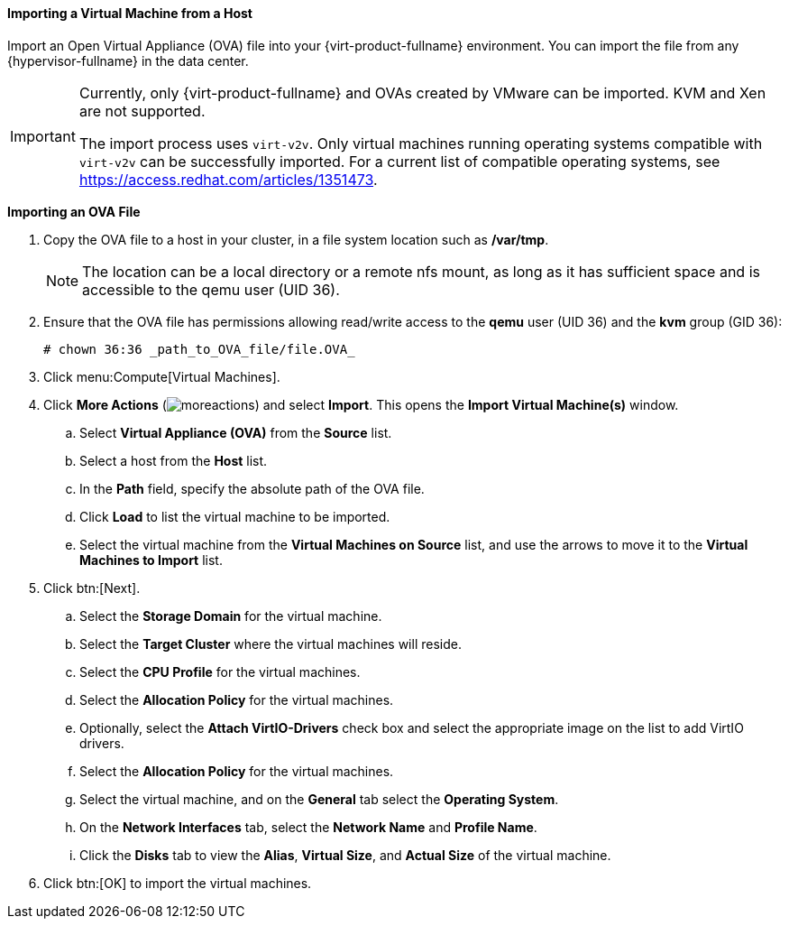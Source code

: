 [[Importing_a_virtual_machine_from_a_host]]
==== Importing a Virtual Machine from a Host

Import an Open Virtual Appliance (OVA) file into your {virt-product-fullname} environment. You can import the file from any {hypervisor-fullname} in the data center.

[IMPORTANT]
====
Currently, only {virt-product-fullname} and OVAs created by VMware can be imported. KVM and Xen are not supported.

The import process uses `virt-v2v`. Only virtual machines running operating systems compatible with `virt-v2v` can be successfully imported. For a current list of compatible operating systems, see link:https://access.redhat.com/articles/1351473[].
====

*Importing an OVA File*

. Copy the OVA file to a host in your cluster, in a file system location such as */var/tmp*.
+
[NOTE]
====
The location can be a local directory or a remote nfs mount, as long as it has sufficient space and is accessible to the qemu user (UID 36).
====
+
. Ensure that the OVA file has permissions allowing read/write access to the *qemu* user (UID 36) and the *kvm* group (GID 36):
+
[source,terminal]
----
# chown 36:36 _path_to_OVA_file/file.OVA_
----
+
. Click menu:Compute[Virtual Machines].
. Click *More Actions* (image:common/images/moreactions.png[]) and select *Import*. This opens the *Import Virtual Machine(s)* window.
.. Select *Virtual Appliance (OVA)* from the *Source* list.
.. Select a host from the *Host* list.
.. In the *Path* field, specify the absolute path of the OVA file.
.. Click *Load* to list the virtual machine to be imported.
.. Select the virtual machine from the *Virtual Machines on Source* list, and use the arrows to move it to the *Virtual Machines to Import* list.
. Click btn:[Next].
.. Select the *Storage Domain* for the virtual machine.
.. Select the *Target Cluster* where the virtual machines will reside.
.. Select the *CPU Profile* for the virtual machines.
.. Select the *Allocation Policy* for the virtual machines.
.. Optionally, select the *Attach VirtIO-Drivers* check box and select the appropriate image on the list to add VirtIO drivers.
.. Select the *Allocation Policy* for the virtual machines.
.. Select the virtual machine, and on the *General* tab select the *Operating System*.
.. On the *Network Interfaces* tab, select the *Network Name* and *Profile Name*.
.. Click the *Disks* tab to view the *Alias*, *Virtual Size*, and *Actual Size* of the virtual machine.
. Click btn:[OK] to import the virtual machines.
